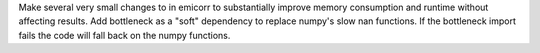 Make several very small changes to in emicorr to substantially improve
memory consumption and runtime without affecting results. Add bottleneck
as a "soft" dependency to replace numpy's slow nan functions. If the
bottleneck import fails the code will fall back on the numpy functions.
